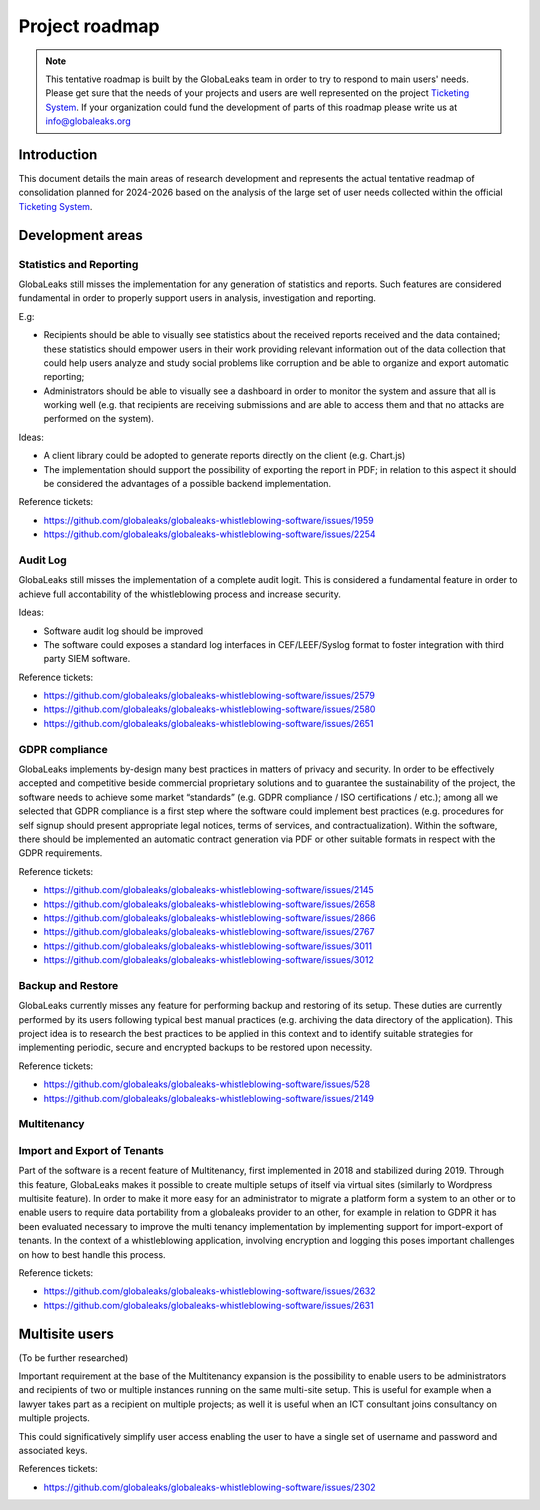 Project roadmap
===============

.. NOTE::
  This tentative roadmap is built by the GlobaLeaks team in order to try to respond to main users' needs. Please get sure that the needs of your projects and users are well represented on the project `Ticketing System <https://github.com/globaleaks/globaleaks-whistleblowing-software/issues>`_. If your organization could fund the development of parts of this roadmap please write us at info@globaleaks.org

Introduction
------------
This document details the main areas of research development and represents the actual tentative readmap of consolidation planned for 2024-2026 based on the analysis of the large set of user needs collected within the official `Ticketing System <https://github.com/globaleaks/globaleaks-whistleblowing-software/issues>`_.

Development areas
-----------------

Statistics and Reporting
........................
GlobaLeaks still misses the implementation for any generation of statistics and reports. Such features are considered fundamental in order to properly support users in analysis, investigation and reporting.

E.g:

- Recipients should be able to visually see statistics about the received reports received and the data contained; these statistics should empower users in their work providing relevant information out of the data collection that could help users analyze and study social problems like corruption and be able to organize and export automatic reporting;
- Administrators should be able to visually see a dashboard in order to monitor the system and assure that all is working well (e.g. that recipients are receiving submissions and are able to access them and that no attacks are performed on the system).

Ideas:

- A client library could be adopted to generate reports directly on the client (e.g. Chart.js)
- The implementation should support the possibility of exporting the report in PDF; in relation to this aspect it should be considered the advantages of a possible backend implementation.

Reference tickets:

- https://github.com/globaleaks/globaleaks-whistleblowing-software/issues/1959
- https://github.com/globaleaks/globaleaks-whistleblowing-software/issues/2254


Audit Log
.........
GlobaLeaks still misses the implementation of a complete audit logit. This is considered a fundamental feature in order to achieve full accontability of the whistleblowing process and increase security.

Ideas:

- Software audit log should be improved
- The software could exposes a standard log interfaces in CEF/LEEF/Syslog format to foster integration with third party SIEM software.

Reference tickets:

- https://github.com/globaleaks/globaleaks-whistleblowing-software/issues/2579
- https://github.com/globaleaks/globaleaks-whistleblowing-software/issues/2580
- https://github.com/globaleaks/globaleaks-whistleblowing-software/issues/2651

GDPR compliance
...............
GlobaLeaks implements by-design many best practices in matters of privacy and security.
In order to be effectively accepted and competitive beside commercial proprietary solutions and to guarantee the sustainability of the project, the software needs to achieve some market “standards” (e.g. GDPR compliance / ISO certifications / etc.); among all we selected that GDPR compliance is a first step where the software could implement best practices (e.g. procedures for self signup should present appropriate legal notices, terms of services, and contractualization). Within the software, there should be implemented an automatic contract generation via PDF or other suitable formats in respect with the GDPR requirements.

Reference tickets:

- https://github.com/globaleaks/globaleaks-whistleblowing-software/issues/2145
- https://github.com/globaleaks/globaleaks-whistleblowing-software/issues/2658
- https://github.com/globaleaks/globaleaks-whistleblowing-software/issues/2866
- https://github.com/globaleaks/globaleaks-whistleblowing-software/issues/2767
- https://github.com/globaleaks/globaleaks-whistleblowing-software/issues/3011
- https://github.com/globaleaks/globaleaks-whistleblowing-software/issues/3012

Backup and Restore
..................
GlobaLeaks currently misses any feature for performing backup and restoring of its setup. These duties are currently performed by its users following typical best manual practices (e.g. archiving the data directory of the application). This project idea is to research the best practices to be applied in this context and to identify suitable strategies for implementing periodic, secure and encrypted backups to be restored upon necessity.

Reference tickets:

- https://github.com/globaleaks/globaleaks-whistleblowing-software/issues/528
- https://github.com/globaleaks/globaleaks-whistleblowing-software/issues/2149

Multitenancy
............
Import and Export of Tenants
............................
Part of the software is a recent feature of Multitenancy, first implemented in 2018 and stabilized during 2019. Through this feature, GlobaLeaks makes it possible to create multiple setups of itself via virtual sites (similarly to Wordpress multisite feature).
In order to make it more easy for an administrator to migrate a platform form a system to an other or to enable users to require data portability from a globaleaks provider to an other, for example in relation to GDPR it has been evaluated necessary to improve the multi tenancy implementation by implementing support for import-export of tenants.
In the context of a whistleblowing application, involving encryption and logging this poses important challenges on how to best handle this process.

Reference tickets:

- https://github.com/globaleaks/globaleaks-whistleblowing-software/issues/2632
- https://github.com/globaleaks/globaleaks-whistleblowing-software/issues/2631

Multisite users
---------------
(To be further researched)

Important requirement at the base of the Multitenancy expansion is the possibility to enable users to be administrators and recipients of two or multiple instances running on the same multi-site setup.
This is useful for example when a lawyer takes part as a recipient on multiple projects; as well it is useful when an ICT consultant joins consultancy on multiple projects.

This could significatively simplify user access enabling the user to have a single set of username and password and associated keys.

References tickets:

- https://github.com/globaleaks/globaleaks-whistleblowing-software/issues/2302
